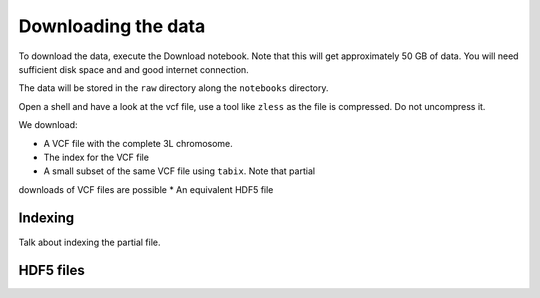 Downloading the data
********************

To download the data, execute the Download notebook. Note that this will
get approximately 50 GB of data. You will need sufficient disk space and
and good internet connection.

The data will be stored in the ``raw`` directory along the ``notebooks`` directory.

Open a shell and have a look at the vcf file, use a tool like ``zless`` as
the file is compressed. Do not uncompress it.

We download:

* A VCF file with the complete 3L chromosome.
* The index for the VCF file
* A small subset of the same VCF file using ``tabix``. Note that partial
downloads of VCF files are possible
* An equivalent HDF5 file

Indexing
==========

Talk about indexing the partial file.

HDF5 files
==========
